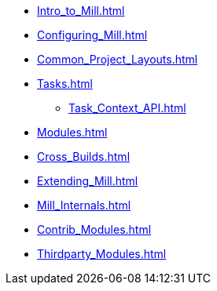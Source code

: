 * xref:Intro_to_Mill.adoc[]
* xref:Configuring_Mill.adoc[]
* xref:Common_Project_Layouts.adoc[]
* xref:Tasks.adoc[]
** xref:Task_Context_API.adoc[]
* xref:Modules.adoc[]
* xref:Cross_Builds.adoc[]
* xref:Extending_Mill.adoc[]
* xref:Mill_Internals.adoc[]
* xref:Contrib_Modules.adoc[]
* xref:Thirdparty_Modules.adoc[]
